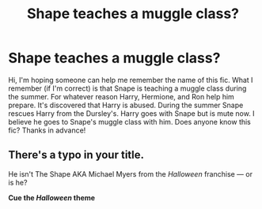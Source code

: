#+TITLE: Shape teaches a muggle class?

* Shape teaches a muggle class?
:PROPERTIES:
:Author: SRainey95
:Score: 4
:DateUnix: 1605597129.0
:DateShort: 2020-Nov-17
:FlairText: What's That Fic?
:END:
Hi, I'm hoping someone can help me remember the name of this fic. What I remember (if I'm correct) is that Snape is teaching a muggle class during the summer. For whatever reason Harry, Hermione, and Ron help him prepare. It's discovered that Harry is abused. During the summer Snape rescues Harry from the Dursley's. Harry goes with Snape but is mute now. I believe he goes to Snape's muggle class with him. Does anyone know this fic? Thanks in advance!


** There's a typo in your title.

He isn't The Shape AKA Michael Myers from the /Halloween/ franchise --- or is he?

*Cue the /Halloween/ theme*
:PROPERTIES:
:Author: R6V2Fan
:Score: 2
:DateUnix: 1605642827.0
:DateShort: 2020-Nov-17
:END:
